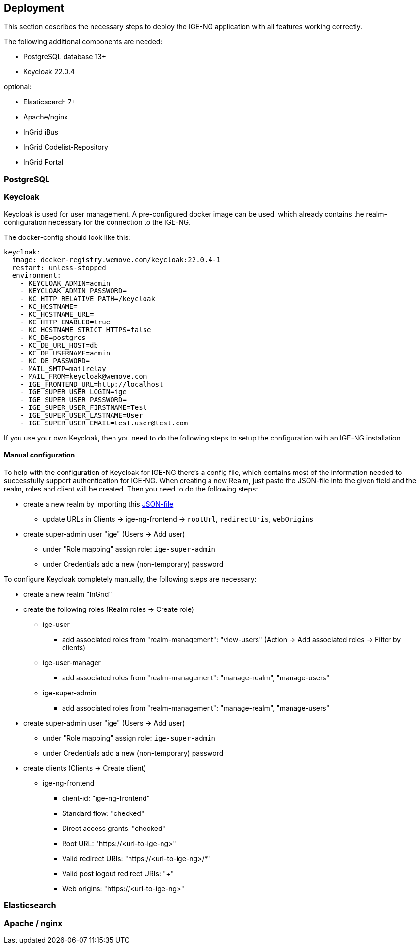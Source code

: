 :keycloakversion: 22.0.4-1

== Deployment

This section describes the necessary steps to deploy the IGE-NG application with all features working correctly.

The following additional components are needed:

* PostgreSQL database 13+
* Keycloak 22.0.4

optional:

* Elasticsearch 7+
* Apache/nginx
* InGrid iBus
* InGrid Codelist-Repository
* InGrid Portal

=== PostgreSQL

=== Keycloak

Keycloak is used for user management. A pre-configured docker image can be used, which already contains the realm-configuration necessary for the connection to the IGE-NG.

The docker-config should look like this:
[source, dockerfile]
====
[subs="attributes"]
  keycloak:
    image: docker-registry.wemove.com/keycloak:{keycloakversion}
    restart: unless-stopped
    environment:
      - KEYCLOAK_ADMIN=admin
      - KEYCLOAK_ADMIN_PASSWORD=<KEYCLOAK-ADMIN-PASSWORD>
      - KC_HTTP_RELATIVE_PATH=/keycloak
      - KC_HOSTNAME=
      - KC_HOSTNAME_URL=<URL-TO-KEYCLOAK>
      - KC_HTTP_ENABLED=true
      - KC_HOSTNAME_STRICT_HTTPS=false
      - KC_DB=postgres
      - KC_DB_URL_HOST=db
      - KC_DB_USERNAME=admin
      - KC_DB_PASSWORD=<DB-PASSWORD>
      - MAIL_SMTP=mailrelay
      - MAIL_FROM=keycloak@wemove.com
      - IGE_FRONTEND_URL=http://localhost
      - IGE_SUPER_USER_LOGIN=ige
      - IGE_SUPER_USER_PASSWORD=<SUPER-ADMIN-PASSWORD>
      - IGE_SUPER_USER_FIRSTNAME=Test
      - IGE_SUPER_USER_LASTNAME=User
      - IGE_SUPER_USER_EMAIL=test.user@test.com
====

If you use your own Keycloak, then you need to do the following steps to setup the configuration with an IGE-NG installation.

==== Manual configuration

To help with the configuration of Keycloak for IGE-NG there's a config file, which contains most of the information needed to successfully support authentication for IGE-NG. When creating a new Realm, just paste the JSON-file into the given field and the realm, roles and client will be created. Then you need to do the following steps:

* create a new realm by importing this link:assets/ingrid-realm.json[JSON-file]
** update URLs in Clients -> ige-ng-frontend -> `rootUrl`, `redirectUris`, `webOrigins`
* create super-admin user "ige" (Users -> Add user)
** under "Role mapping" assign role: `ige-super-admin`
** under Credentials add a new (non-temporary) password

To configure Keycloak completely manually, the following steps are necessary:

* create a new realm "InGrid"
* create the following roles (Realm roles -> Create role)
** ige-user
*** add associated roles from "realm-management": "view-users" (Action -> Add associated roles -> Filter by clients)
** ige-user-manager
*** add associated roles from "realm-management": "manage-realm", "manage-users"
** ige-super-admin
*** add associated roles from "realm-management": "manage-realm", "manage-users"
* create super-admin user "ige" (Users -> Add user)
** under "Role mapping" assign role: `ige-super-admin`
** under Credentials add a new (non-temporary) password
* create clients (Clients -> Create client)
** ige-ng-frontend
*** client-id: "ige-ng-frontend"
*** Standard flow: "checked"
*** Direct access grants: "checked"
*** Root URL: "https://<url-to-ige-ng>"
*** Valid redirect URIs: "https://<url-to-ige-ng>/*"
*** Valid post logout redirect URIs: "+"
*** Web origins: "https://<url-to-ige-ng>"


=== Elasticsearch

=== Apache / nginx



